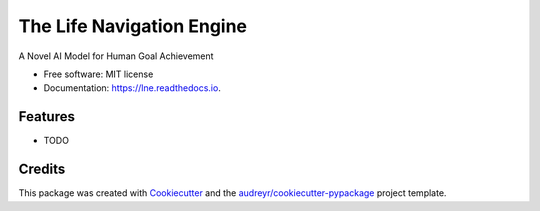 ==========================
The Life Navigation Engine
==========================


.. image:: https://img.shields.io/pypi/v/lne.svg
        :target: https://pypi.python.org/pypi/lne

.. image:: https://img.shields.io/travis/socra/lne.svg
        :target: https://travis-ci.com/socra/lne

.. image:: https://readthedocs.org/projects/lne/badge/?version=latest
        :target: https://lne.readthedocs.io/en/latest/?version=latest
        :alt: Documentation Status


.. image:: https://pyup.io/repos/github/socra/lne/shield.svg
     :target: https://pyup.io/repos/github/socra/lne/
     :alt: Updates



A Novel AI Model for Human Goal Achievement


* Free software: MIT license
* Documentation: https://lne.readthedocs.io.


Features
--------

* TODO

Credits
-------

This package was created with Cookiecutter_ and the `audreyr/cookiecutter-pypackage`_ project template.

.. _Cookiecutter: https://github.com/audreyr/cookiecutter
.. _`audreyr/cookiecutter-pypackage`: https://github.com/audreyr/cookiecutter-pypackage
